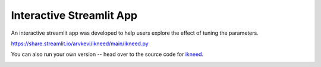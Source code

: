 .. _interactive:

Interactive Streamlit App
=========================

An interactive streamlit app was developed to help users explore the effect of tuning the parameters.

https://share.streamlit.io/arvkevi/ikneed/main/ikneed.py

You can also run your own version -- head over to the source code for ikneed_.

.. image:: ../images/ikneed.gif

.. _ikneed: https://github.com/arvkevi/ikneed